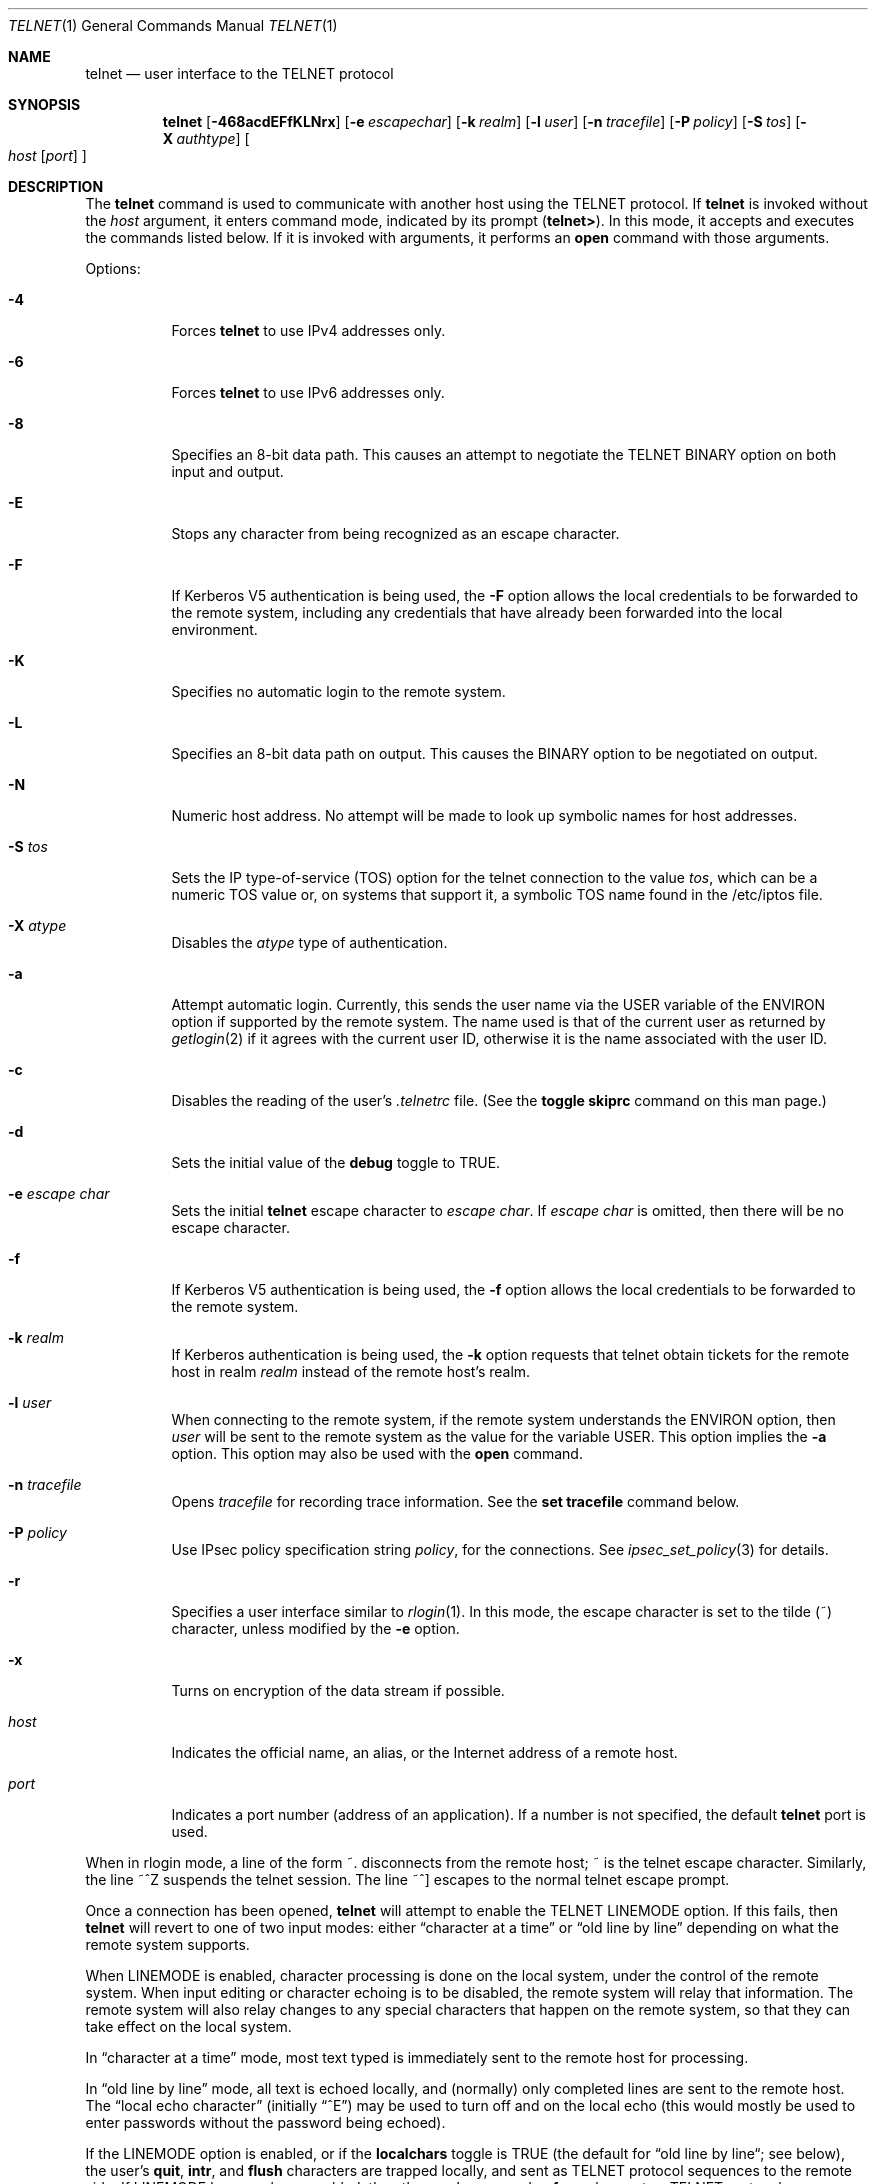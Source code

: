 .\"	$NetBSD: telnet.1,v 1.34.4.1 2018/12/26 14:02:11 pgoyette Exp $
.\"
.\" Copyright (c) 1983, 1990, 1993
.\"	The Regents of the University of California.  All rights reserved.
.\"
.\" Redistribution and use in source and binary forms, with or without
.\" modification, are permitted provided that the following conditions
.\" are met:
.\" 1. Redistributions of source code must retain the above copyright
.\"    notice, this list of conditions and the following disclaimer.
.\" 2. Redistributions in binary form must reproduce the above copyright
.\"    notice, this list of conditions and the following disclaimer in the
.\"    documentation and/or other materials provided with the distribution.
.\" 3. Neither the name of the University nor the names of its contributors
.\"    may be used to endorse or promote products derived from this software
.\"    without specific prior written permission.
.\"
.\" THIS SOFTWARE IS PROVIDED BY THE REGENTS AND CONTRIBUTORS ``AS IS'' AND
.\" ANY EXPRESS OR IMPLIED WARRANTIES, INCLUDING, BUT NOT LIMITED TO, THE
.\" IMPLIED WARRANTIES OF MERCHANTABILITY AND FITNESS FOR A PARTICULAR PURPOSE
.\" ARE DISCLAIMED.  IN NO EVENT SHALL THE REGENTS OR CONTRIBUTORS BE LIABLE
.\" FOR ANY DIRECT, INDIRECT, INCIDENTAL, SPECIAL, EXEMPLARY, OR CONSEQUENTIAL
.\" DAMAGES (INCLUDING, BUT NOT LIMITED TO, PROCUREMENT OF SUBSTITUTE GOODS
.\" OR SERVICES; LOSS OF USE, DATA, OR PROFITS; OR BUSINESS INTERRUPTION)
.\" HOWEVER CAUSED AND ON ANY THEORY OF LIABILITY, WHETHER IN CONTRACT, STRICT
.\" LIABILITY, OR TORT (INCLUDING NEGLIGENCE OR OTHERWISE) ARISING IN ANY WAY
.\" OUT OF THE USE OF THIS SOFTWARE, EVEN IF ADVISED OF THE POSSIBILITY OF
.\" SUCH DAMAGE.
.\"
.\"	from: @(#)telnet.1	8.4 (Berkeley) 2/3/94
.\"
.Dd December 16, 2018
.Dt TELNET 1
.Os
.Sh NAME
.Nm telnet
.Nd user interface to the
.Tn TELNET
protocol
.Sh SYNOPSIS
.Nm
.Op Fl 468acdEFfKLNrx
.Op Fl e Ar escapechar
.Op Fl k Ar realm
.Op Fl l Ar user
.Op Fl n Ar tracefile
.Op Fl P Ar policy
.Op Fl S Ar tos
.Op Fl X Ar authtype
.Oo
.Ar host
.Op Ar port
.Oc
.Sh DESCRIPTION
The
.Nm
command
is used to communicate with another host using the
.Tn TELNET
protocol.
If
.Nm
is invoked without the
.Ar host
argument, it enters command mode,
indicated by its prompt
.Pq Nm telnet\&> .
In this mode, it accepts and executes the commands listed below.
If it is invoked with arguments, it performs an
.Ic open
command with those arguments.
.Pp
Options:
.Bl -tag -width indent
.It Fl 4
Forces
.Nm
to use IPv4 addresses only.
.It Fl 6
Forces
.Nm
to use IPv6 addresses only.
.It Fl 8
Specifies an 8-bit data path.
This causes an attempt to
negotiate the
.Dv TELNET BINARY
option on both input and output.
.It Fl E
Stops any character from being recognized as an escape character.
.It Fl F
If Kerberos V5 authentication is being used, the
.Fl F
option allows the local credentials to be forwarded
to the remote system, including any credentials that
have already been forwarded into the local environment.
.It Fl K
Specifies no automatic login to the remote system.
.It Fl L
Specifies an 8-bit data path on output.
This causes the
BINARY option to be negotiated on output.
.It Fl N
Numeric host address.
No attempt will be made to look up
symbolic names for host addresses.
.It Fl S Ar tos
Sets the IP type-of-service (TOS) option for the telnet
connection to the value
.Ar tos ,
which can be a numeric TOS value
or, on systems that support it, a symbolic
TOS name found in the /etc/iptos file.
.It Fl X Ar atype
Disables the
.Ar atype
type of authentication.
.It Fl a
Attempt automatic login.
Currently, this sends the user name via the
.Ev USER
variable
of the
.Ev ENVIRON
option if supported by the remote system.
The name used is that of the current user as returned by
.Xr getlogin 2
if it agrees with the current user ID,
otherwise it is the name associated with the user ID.
.It Fl c
Disables the reading of the user's
.Pa \&.telnetrc
file.
(See the
.Ic toggle skiprc
command on this man page.)
.It Fl d
Sets the initial value of the
.Ic debug
toggle to
.Dv TRUE .
.It Fl e Ar escape char
Sets the initial
.Nm
escape character to
.Ar escape char .
If
.Ar escape char
is omitted, then
there will be no escape character.
.It Fl f
If Kerberos V5 authentication is being used, the
.Fl f
option allows the local credentials to be forwarded to the remote system.
.It Fl k Ar realm
If Kerberos authentication is being used, the
.Fl k
option requests that telnet obtain tickets for the remote host in
realm
.Ar realm
instead of the remote host's realm.
.It Fl l Ar user
When connecting to the remote system, if the remote system
understands the
.Ev ENVIRON
option, then
.Ar user
will be sent to the remote system as the value for the variable USER.
This option implies the
.Fl a
option.
This option may also be used with the
.Ic open
command.
.It Fl n Ar tracefile
Opens
.Ar tracefile
for recording trace information.
See the
.Ic set tracefile
command below.
.It Fl P Ar policy
Use IPsec policy specification string
.Ar policy ,
for the connections.
See
.Xr ipsec_set_policy 3
for details.
.It Fl r
Specifies a user interface similar to
.Xr rlogin 1 .
In this
mode, the escape character is set to the tilde (~) character,
unless modified by the
.Fl e
option.
.It Fl x
Turns on encryption of the data stream if possible.
.It Ar host
Indicates the official name, an alias, or the Internet address
of a remote host.
.It Ar port
Indicates a port number (address of an application).
If a number is
not specified, the default
.Nm
port is used.
.El
.Pp
When in rlogin mode, a line of the form ~.
disconnects from the
remote host; ~ is the telnet escape character.
Similarly, the line ~^Z suspends the telnet session.
The line ~^] escapes to the normal telnet escape prompt.
.Pp
Once a connection has been opened,
.Nm
will attempt to enable the
.Dv TELNET LINEMODE
option.
If this fails, then
.Nm
will revert to one of two input modes:
either \*(Lqcharacter at a time\*(Rq
or \*(Lqold line by line\*(Rq
depending on what the remote system supports.
.Pp
When
.Dv LINEMODE
is enabled, character processing is done on the
local system, under the control of the remote system.
When input
editing or character echoing is to be disabled, the remote system
will relay that information.
The remote system will also relay
changes to any special characters that happen on the remote
system, so that they can take effect on the local system.
.Pp
In \*(Lqcharacter at a time\*(Rq mode, most
text typed is immediately sent to the remote host for processing.
.Pp
In \*(Lqold line by line\*(Rq mode, all text is echoed locally,
and (normally) only completed lines are sent to the remote host.
The \*(Lqlocal echo character\*(Rq (initially \*(Lq^E\*(Rq) may be used
to turn off and on the local echo
(this would mostly be used to enter passwords
without the password being echoed).
.Pp
If the
.Dv LINEMODE
option is enabled, or if the
.Ic localchars
toggle is
.Dv TRUE
(the default for \*(Lqold line by line\*(Lq; see below),
the user's
.Ic quit  ,
.Ic intr ,
and
.Ic flush
characters are trapped locally, and sent as
.Tn TELNET
protocol sequences to the remote side.
If
.Dv LINEMODE
has ever been enabled, then the user's
.Ic susp
and
.Ic eof
are also sent as
.Tn TELNET
protocol sequences,
and
.Ic quit
is sent as a
.Dv TELNET ABORT
instead of
.Dv BREAK .
There are options (see
.Ic toggle
.Ic autoflush
and
.Ic toggle
.Ic autosynch
below)
which cause this action to flush subsequent output to the terminal
(until the remote host acknowledges the
.Tn TELNET
sequence) and flush previous terminal input
(in the case of
.Ic quit
and
.Ic intr  ) .
.Pp
While connected to a remote host,
.Nm
command mode may be entered by typing the
.Nm
\*(Lqescape character\*(Rq (initially \*(Lq^]\*(Rq).
When in command mode, the normal terminal editing conventions are available.
.Pp
The following
.Nm
commands are available.
Only enough of each command to uniquely identify it need be typed
(this is also true for arguments to the
.Ic mode  ,
.Ic set ,
.Ic toggle  ,
.Ic unset ,
.Ic slc  ,
.Ic environ ,
and
.Ic display
commands).
.Bl -tag -width "mode type"
.It Ic auth Ar argument ...
The auth command manipulates the information sent through the
.Dv TELNET AUTHENTICATE
option.
Valid arguments for the
auth command are as follows:
.Bl -tag -width "disable type"
.It Ic disable Ar type
Disables the specified type of authentication.
To obtain a list of available types, use the
.Ic auth disable \&?
command.
.It Ic enable Ar type
Enables the specified type of authentication.
To obtain a list of available types, use the
.Ic auth enable \&?
command.
.It Ic status
Lists the current status of the various types of
authentication.
.El
.It Ic close
Close a
.Tn TELNET
session and return to command mode.
.It Ic display Ar argument ...
Displays all, or some, of the
.Ic set
and
.Ic toggle
values (see below).
.It Ic encrypt Ar argument ...
The encrypt command manipulates the information sent through the
.Dv TELNET ENCRYPT
option.
.Pp
Note:  Because of export controls, the
.Dv TELNET ENCRYPT
option is not supported outside of the United States and Canada.
.Pp
Valid arguments for the encrypt command are:
.Bl -tag -width Ar
.It Ic disable Ar type Ic [input|output]
Disables the specified type of encryption.
If you omit the input and output, both input and output
are disabled.
To obtain a list of available types, use the
.Ic encrypt disable \&?
command.
.It Ic enable Ar type Ic [input|output]
Enables the specified type of encryption.
If you omit input and output, both input and output are
enabled.
To obtain a list of available types, use the
.Ic encrypt enable \&?
command.
.It Ic input
This is the same as the
.Ic encrypt start input
command.
.It Ic -input
This is the same as the
.Ic encrypt stop input
command.
.It Ic output
This is the same as the
.Ic encrypt start output
command.
.It Ic -output
This is the same as the
.Ic encrypt stop output
command.
.It Ic start Ic [input|output]
Attempts to start encryption.
If you omit
.Ic input
and
.Ic output ,
both input and output are enabled.
To obtain a list of available types, use the
.Ic encrypt enable \&?
command.
.It Ic status
Lists the current status of encryption.
.It Ic stop Ic [input|output]
Stops encryption.
If you omit input and output,
encryption is on both input and output.
.It Ic type Ar type
Sets the default type of encryption to be used
with later
.Ic encrypt start
or
.Ic encrypt stop
commands.
.El
.It Ic environ Ar arguments ...
The
.Ic environ
command is used to manipulate the
variables that may be sent through the
.Dv TELNET ENVIRON
option.
The initial set of variables is taken from the users
environment, with only the
.Ev DISPLAY
and
.Ev PRINTER
variables being exported by default.
The
.Ev USER
variable is also exported if the
.Fl a
or
.Fl l
options are used.
.Pp
Valid arguments for the
.Ic environ
command are:
.Bl -tag -width Fl
.It Ic define Ar variable value
Define the variable
.Ar variable
to have a value of
.Ar value .
Any variables defined by this command are automatically exported.
The
.Ar value
may be enclosed in single or double quotes so
that tabs and spaces may be included.
.It Ic undefine Ar variable
Remove
.Ar variable
from the list of environment variables.
.It Ic export Ar variable
Mark the variable
.Ar variable
to be exported to the remote side.
.It Ic unexport Ar variable
Mark the variable
.Ar variable
to not be exported unless
explicitly asked for by the remote side.
.It Ic list
List the current set of environment variables.
Those marked with a
.Cm *
will be sent automatically,
other variables will only be sent if explicitly requested.
.It Ic \&?
Prints out help information for the
.Ic environ
command.
.El
.It Ic logout
Sends the
.Dv TELNET LOGOUT
option to the remote side.
This command is similar to a
.Ic close
command; however, if the remote side does not support the
.Dv LOGOUT
option, nothing happens.
If, however, the remote side does support the
.Dv LOGOUT
option, this command should cause the remote side to close the
.Tn TELNET
connection.
If the remote side also supports the concept of
suspending a user's session for later reattachment,
the logout argument indicates that you
should terminate the session immediately.
.It Ic mode Ar type
.Ar Type
is one of several options, depending on the state of the
.Tn TELNET
session.
The remote host is asked for permission to go into the requested mode.
If the remote host is capable of entering that mode, the requested
mode will be entered.
.Bl -tag -width Ar
.It Ic character
Disable the
.Dv TELNET LINEMODE
option, or, if the remote side does not understand the
.Dv LINEMODE
option, then enter \*(Lqcharacter at a time\*(Lq mode.
.It Ic line
Enable the
.Dv TELNET LINEMODE
option, or, if the remote side does not understand the
.Dv LINEMODE
option, then attempt to enter \*(Lqold-line-by-line\*(Lq mode.
.It Ic isig Pq Ic \-isig
Attempt to enable (disable) the
.Dv TRAPSIG
mode of the
.Dv LINEMODE
option.
This requires that the
.Dv LINEMODE
option be enabled.
.It Ic edit Pq Ic \-edit
Attempt to enable (disable) the
.Dv EDIT
mode of the
.Dv LINEMODE
option.
This requires that the
.Dv LINEMODE
option be enabled.
.It Ic softtabs Pq Ic \-softtabs
Attempt to enable (disable) the
.Dv SOFT_TAB
mode of the
.Dv LINEMODE
option.
This requires that the
.Dv LINEMODE
option be enabled.
.It Ic litecho Pq Ic \-litecho
Attempt to enable (disable) the
.Dv LIT_ECHO
mode of the
.Dv LINEMODE
option.
This requires that the
.Dv LINEMODE
option be enabled.
.It Ic \&?
Prints out help information for the
.Ic mode
command.
.El
.It Ic open Ar host Oo Fl l Ar user Oc Oo Fl a Oc Oo Oo \&- Oc Ns Ar port Oc
Open a connection to the named host.
If no port number
is specified,
.Nm
will attempt to contact a
.Tn TELNET
server at the default port.
The host specification may be either a host name (see
.Xr hosts 5 )
or an Internet address specified in the \*(Lqdot notation\*(Rq (see
.Xr inet 3 ) .
The
.Fl l
option may be used to specify the user name
to be passed to the remote system via the
.Ev ENVIRON
option.
If a port is specified
.Nm
omits any automatic initialisation of
.Tn TELNET
options.
When the port number is preceded by a minus sign,
the initial option negotiation is done.
.Pp
After establishing a connection, the file
.Pa \&.telnetrc
in the
user's home directory is read.
Lines beginning with a # are
comment lines.
Blank lines are ignored.
Lines that begin
without white space are the start of a machine entry.
The first thing on such a line is a string identifying the machine
that is being connected to.
It may be the hostname or numeric address specified as the argument
.Ar host ,
the canonical name of that string as determined by
.Xr getaddrinfo 3 ,
or the string
.Dq DEFAULT
indicating all hosts.
The rest of the line, and successive
lines that begin with white space are assumed to be
.Nm
commands and are processed as if they had been typed
in manually to the
.Nm
command prompt.
.It Ic quit
Close any open
.Tn TELNET
session and exit
.Nm .
An end of file (in command mode) will also close a session and exit.
.It Ic send Ar arguments
Sends one or more special character sequences to the remote host.
The following are the arguments which may be specified
(more than one argument may be specified at a time):
.Bl -tag -width escape
.It Ic abort
Sends the
.Dv TELNET ABORT
(Abort
processes)
sequence.
.It Ic ao
Sends the
.Dv TELNET AO
(Abort Output) sequence, which should cause the remote system to flush
all output
.Em from
the remote system
.Em to
the user's terminal.
.It Ic ayt
Sends the
.Dv TELNET AYT
(Are You There)
sequence, to which the remote system may or may not choose to respond.
.It Ic brk
Sends the
.Dv TELNET BRK
(Break) sequence, which may have significance to the remote
system.
.It Ic ec
Sends the
.Dv TELNET EC
(Erase Character)
sequence, which should cause the remote system to erase the last character
entered.
.It Ic el
Sends the
.Dv TELNET EL
(Erase Line)
sequence, which should cause the remote system to erase the line currently
being entered.
.It Ic eof
Sends the
.Dv TELNET EOF
(End Of File)
sequence.
.It Ic eor
Sends the
.Dv TELNET EOR
(End of Record)
sequence.
.It Ic escape
Sends the current
.Nm
escape character (initially \*(Lq^\*(Rq).
.It Ic ga
Sends the
.Dv TELNET GA
(Go Ahead)
sequence, which likely has no significance to the remote system.
.It Ic getstatus
If the remote side supports the
.Dv TELNET STATUS
command,
.Ic getstatus
will send the subnegotiation to request that the server send
its current option status.
.It Ic ip
Sends the
.Dv TELNET IP
(Interrupt Process) sequence, which should cause the remote
system to abort the currently running process.
.It Ic nop
Sends the
.Dv TELNET NOP
(No OPeration)
sequence.
.It Ic susp
Sends the
.Dv TELNET SUSP
(SUSPend process)
sequence.
.It Ic synch
Sends the
.Dv TELNET SYNCH
sequence.
This sequence causes the remote system to discard all previously typed
(but not yet read) input.
This sequence is sent as
.Tn TCP
urgent
data (and may not work if the remote system is a
.Bx 4.2
system \(em if
it doesn't work, a lower case \*(Lqr\*(Rq may be echoed on the terminal).
.It Ic do Ar cmd
.It Ic dont Ar cmd
.It Ic will Ar cmd
.It Ic wont Ar cmd
Sends the
.Dv TELNET DO
.Ar cmd
sequence.
.Ar Cmd
can be either a decimal number between 0 and 255,
or a symbolic name for a specific
.Dv TELNET
command.
.Ar Cmd
can also be either
.Ic help
or
.Ic \&?
to print out help information, including
a list of known symbolic names.
.It Ic \&?
Prints out help information for the
.Ic send
command.
.El
.It Ic set Ar argument value
.It Ic unset Ar argument value
The
.Ic set
command will set any one of a number of
.Nm
variables to a specific value or to
.Dv TRUE .
The special value
.Ic off
turns off the function associated with
the variable, this is equivalent to using the
.Ic unset
command.
The
.Ic unset
command will disable or set to
.Dv FALSE
any of the specified functions.
The values of variables may be interrogated with the
.Ic display
command.
The variables which may be set or unset, but not toggled, are
listed here.
In addition, any of the variables for the
.Ic toggle
command may be explicitly set or unset using
the
.Ic set
and
.Ic unset
commands.
.Bl -tag -width escape
.It Ic ayt
If
.Tn TELNET
is in localchars mode, or
.Dv LINEMODE
is enabled, and the status character is typed, a
.Dv TELNET AYT
sequence (see
.Ic send ayt
above) is sent to the
remote host.
The initial value for the "Are You There"
character is the terminal's status character.
.It Ic echo
This is the value (initially \*(Lq^E\*(Rq) which, when in
\*(Lqline by line\*(Rq mode, toggles between doing local echoing
of entered characters (for normal processing), and suppressing
echoing of entered characters (for entering, say, a password).
.It Ic eof
If
.Nm
is operating in
.Dv LINEMODE
or \*(Lqold line by line\*(Rq mode, entering this character
as the first character on a line will cause this character to be
sent to the remote system.
The initial value of the eof character is taken to be the terminal's
.Ic eof
character.
.It Ic erase
If
.Nm
is in
.Ic localchars
mode (see
.Ic toggle
.Ic localchars
below),
.Sy and
if
.Nm
is operating in \*(Lqcharacter at a time\*(Rq mode, then when this
character is typed, a
.Dv TELNET EC
sequence (see
.Ic send
.Ic ec
above)
is sent to the remote system.
The initial value for the erase character is taken to be
the terminal's
.Ic erase
character.
.It Ic escape
This is the
.Nm
escape character (initially \*(Lq^[\*(Rq) which causes entry
into
.Nm
command mode (when connected to a remote system).
.It Ic flushoutput
If
.Nm
is in
.Ic localchars
mode (see
.Ic toggle
.Ic localchars
below)
and the
.Ic flushoutput
character is typed, a
.Dv TELNET AO
sequence (see
.Ic send
.Ic ao
above)
is sent to the remote host.
The initial value for the flush character is taken to be
the terminal's
.Ic flush
character.
.It Ic forw1
.It Ic forw2
If
.Tn TELNET
is operating in
.Dv LINEMODE ,
these are the
characters that, when typed, cause partial lines to be
forwarded to the remote system.
The initial value for
the forwarding characters are taken from the terminal's
eol and eol2 characters.
.It Ic interrupt
If
.Nm
is in
.Ic localchars
mode (see
.Ic toggle
.Ic localchars
below)
and the
.Ic interrupt
character is typed, a
.Dv TELNET IP
sequence (see
.Ic send
.Ic ip
above)
is sent to the remote host.
The initial value for the interrupt character is taken to be
the terminal's
.Ic intr
character.
.It Ic kill
If
.Nm
is in
.Ic localchars
mode (see
.Ic toggle
.Ic localchars
below),
.Ic and
if
.Nm
is operating in \*(Lqcharacter at a time\*(Rq mode, then when this
character is typed, a
.Dv TELNET EL
sequence (see
.Ic send
.Ic el
above)
is sent to the remote system.
The initial value for the kill character is taken to be
the terminal's
.Ic kill
character.
.It Ic lnext
If
.Nm
is operating in
.Dv LINEMODE
or \*(Lqold line by line\*(Lq mode, then this character is taken to
be the terminal's
.Ic lnext
character.
The initial value for the lnext character is taken to be
the terminal's
.Ic lnext
character.
.It Ic quit
If
.Nm
is in
.Ic localchars
mode (see
.Ic toggle
.Ic localchars
below)
and the
.Ic quit
character is typed, a
.Dv TELNET BRK
sequence (see
.Ic send
.Ic brk
above)
is sent to the remote host.
The initial value for the quit character is taken to be
the terminal's
.Ic quit
character.
.It Ic reprint
If
.Nm
is operating in
.Dv LINEMODE
or \*(Lqold line by line\*(Lq mode, then this character is taken to
be the terminal's
.Ic reprint
character.
The initial value for the reprint character is taken to be
the terminal's
.Ic reprint
character.
.It Ic rlogin
This is the rlogin escape character.
If set, the normal
.Tn TELNET
escape character is ignored unless it is
preceded by this character at the beginning of a line.
This character, at the beginning of a line followed by
a "."  closes the connection; when followed by a ^Z it
suspends the
.Nm
command.
The initial state is to
disable the rlogin escape character.
.It Ic start
If the
.Dv TELNET TOGGLE-FLOW-CONTROL
option has been enabled,
then this character is taken to
be the terminal's
.Ic start
character.
The initial value for the start character is taken to be
the terminal's
.Ic start
character.
.It Ic stop
If the
.Dv TELNET TOGGLE-FLOW-CONTROL
option has been enabled,
then this character is taken to
be the terminal's
.Ic stop
character.
The initial value for the stop character is taken to be
the terminal's
.Ic stop
character.
.It Ic susp
If
.Nm
is in
.Ic localchars
mode, or
.Dv LINEMODE
is enabled, and the
.Ic suspend
character is typed, a
.Dv TELNET SUSP
sequence (see
.Ic send
.Ic susp
above)
is sent to the remote host.
The initial value for the suspend character is taken to be
the terminal's
.Ic suspend
character.
.It Ic tracefile
This is the file to which the output, caused by
.Ic netdata
or
.Ic option
tracing being
.Dv TRUE ,
will be written.
If it is set to
.Dq Fl ,
then tracing information will be written to standard output (the default).
.It Ic worderase
If
.Nm
is operating in
.Dv LINEMODE
or \*(Lqold line by line\*(Lq mode, then this character is taken to
be the terminal's
.Ic worderase
character.
The initial value for the worderase character is taken to be
the terminal's
.Ic worderase
character.
.It Ic \&?
Displays the legal
.Ic set
.Pq Ic unset
commands.
.El
.It Ic slc Ar state
The
.Ic slc
command (Set Local Characters) is used to set
or change the state of the special
characters when the
.Dv TELNET LINEMODE
option has
been enabled.
Special characters are characters that get
mapped to
.Tn TELNET
commands sequences (like
.Ic ip
or
.Ic quit  )
or line editing characters (like
.Ic erase
and
.Ic kill  ) .
By default, the local special characters are exported.
.Bl -tag -width Fl
.It Ic check
Verify the current settings for the current special characters.
The remote side is requested to send all the current special
character settings, and if there are any discrepancies with
the local side, the local side will switch to the remote value.
.It Ic export
Switch to the local defaults for the special characters.
The
local default characters are those of the local terminal at
the time when
.Nm
was started.
.It Ic import
Switch to the remote defaults for the special characters.
The remote default characters are those of the remote system
at the time when the
.Tn TELNET
connection was established.
.It Ic \&?
Prints out help information for the
.Ic slc
command.
.El
.It Ic status
Show the current status of
.Nm .
This includes the peer one is connected to, as well
as the current mode.
.It Ic toggle Ar arguments ...
Toggle (between
.Dv TRUE
and
.Dv FALSE )
various flags that control how
.Nm
responds to events.
These flags may be set explicitly to
.Dv TRUE
or
.Dv FALSE
using the
.Ic set
and
.Ic unset
commands listed above.
More than one argument may be specified.
The state of these flags may be interrogated with the
.Ic display
command.
Valid arguments are:
.Bl -tag -width Ar
.It Ic authdebug
Turns on debugging information for the authentication code.
.It Ic autoflush
If
.Ic autoflush
and
.Ic localchars
are both
.Dv TRUE ,
then when the
.Ic ao  ,
or
.Ic quit
characters are recognized (and transformed into
.Tn TELNET
sequences; see
.Ic set
above for details),
.Nm
refuses to display any data on the user's terminal
until the remote system acknowledges (via a
.Dv TELNET TIMING MARK
option)
that it has processed those
.Tn TELNET
sequences.
The initial value for this toggle is
.Dv TRUE
if the terminal user had not
done an "stty noflsh", otherwise
.Dv FALSE
(see
.Xr stty 1 ) .
.It Ic autodecrypt
When the
.Dv TELNET ENCRYPT
option is negotiated, by
default the actual encryption (decryption) of the data
stream does not start automatically.
The autoencrypt
(autodecrypt) command states that encryption of the
output (input) stream should be enabled as soon as
possible.
.Pp
Note:  Because of export controls, the
.Dv TELNET ENCRYPT
option is not supported outside the United States and Canada.
.It Ic autologin
If the remote side supports the
.Dv TELNET AUTHENTICATION
option
.Tn TELNET
attempts to use it to perform automatic authentication.
If the
.Dv AUTHENTICATION
option is not supported, the user's login
name are propagated through the
.Dv TELNET ENVIRON
option.
This command is the same as specifying the
.Fl a
option on the
.Ic open
command.
.It Ic autosynch
If
.Ic autosynch
and
.Ic localchars
are both
.Dv TRUE ,
then when either the
.Ic intr
or
.Ic quit
characters is typed (see
.Ic set
above for descriptions of the
.Ic intr
and
.Ic quit
characters), the resulting
.Tn TELNET
sequence sent is followed by the
.Dv TELNET SYNCH
sequence.
This procedure
.Ic should
cause the remote system to begin throwing away all previously
typed input until both of the
.Tn TELNET
sequences have been read and acted upon.
The initial value of this toggle is
.Dv FALSE .
.It Ic binary
Enable or disable the
.Dv TELNET BINARY
option on both input and output.
.It Ic inbinary
Enable or disable the
.Dv TELNET BINARY
option on input.
.It Ic outbinary
Enable or disable the
.Dv TELNET BINARY
option on output.
.It Ic crlf
If this is
.Dv TRUE ,
then carriage returns will be sent as
.Li <CR><LF> .
If this is
.Dv FALSE ,
then carriage returns will be send as
.Li <CR><NUL> .
The initial value for this toggle is
.Dv FALSE .
.It Ic crmod
Toggle carriage return mode.
When this mode is enabled, most carriage return characters received from
the remote host will be mapped into a carriage return followed by
a line feed.
This mode does not affect those characters typed by the user, only
those received from the remote host.
This mode is not very useful unless the remote host
only sends carriage return, but never line feed.
The initial value for this toggle is
.Dv FALSE .
.It Ic debug
Toggles socket level debugging (useful only to the
.Ic super user  ) .
The initial value for this toggle is
.Dv FALSE .
.It Ic encdebug
Turns on debugging information for the encryption code.
.It Ic localchars
If this is
.Dv TRUE ,
then the
.Ic flush  ,
.Ic interrupt ,
.Ic quit  ,
.Ic erase ,
and
.Ic kill
characters (see
.Ic set
above) are recognized locally, and transformed into (hopefully) appropriate
.Tn TELNET
control sequences
(respectively
.Ic ao  ,
.Ic ip ,
.Ic brk  ,
.Ic ec ,
and
.Ic el  ;
see
.Ic send
above).
The initial value for this toggle is
.Dv TRUE
in \*(Lqold line by line\*(Rq mode,
and
.Dv FALSE
in \*(Lqcharacter at a time\*(Rq mode.
When the
.Dv LINEMODE
option is enabled, the value of
.Ic localchars
is ignored, and assumed to always be
.Dv TRUE .
If
.Dv LINEMODE
has ever been enabled, then
.Ic quit
is sent as
.Ic abort  ,
and
.Ic eof and
.Ic suspend
are sent as
.Ic eof and
.Ic susp
(see
.Ic send
above).
.It Ic netdata
Toggles the display of all network data (in hexadecimal format).
The initial value for this toggle is
.Dv FALSE .
.It Ic options
Toggles the display of some internal
.Nm
protocol processing (having to do with
.Tn TELNET
options).
The initial value for this toggle is
.Dv FALSE .
.It Ic prettydump
When the
.Ic netdata
toggle is enabled, if
.Ic prettydump
is enabled the output from the
.Ic netdata
command will be formatted in a more user readable format.
Spaces are put between each character in the output, and the
beginning of any
.Tn TELNET
escape sequence is preceded by a '*' to aid in locating them.
.It Ic skiprc
When the skiprc toggle is
.Dv TRUE ,
.Tn TELNET
skips the reading of the
.Pa \&.telnetrc
file in the users home
directory when connections are opened.
The initial
value for this toggle is
.Dv FALSE .
.It Ic termdata
Toggles the display of all terminal data (in hexadecimal format).
The initial value for this toggle is
.Dv FALSE .
.It Ic verbose_encrypt
When the
.Ic verbose_encrypt
toggle is
.Dv TRUE ,
.Nm
prints out a message each time encryption is enabled or
disabled.
The initial value for this toggle is
.Dv FALSE .
Note:  Because of export controls, data encryption
is not supported outside of the United States and Canada.
.It Ic \&?
Displays the legal
.Ic toggle
commands.
.El
.It Ic z
Suspend
.Nm  .
This command only works when the user is using the
.Xr csh 1 .
.It Ic \&! Op Ar command
Execute a single command in a subshell on the local
system.
If
.Ar command
is omitted, then an interactive
subshell is invoked.
.It Ic \&? Op Ar command
Get help.
With no arguments,
.Nm
prints a help summary.
If a command is specified,
.Nm
will print the help information for just that command.
.El
.Sh ENVIRONMENT
.Nm
uses at least the
.Ev HOME ,
.Ev SHELL ,
.Ev DISPLAY ,
and
.Ev TERM
environment variables.
Other environment variables may be propagated
to the other side via the
.Dv TELNET ENVIRON
option.
.Sh FILES
.Bl -tag -width ~/.telnetrc -compact
.It Pa ~/.telnetrc
user customized telnet startup values
.El
.Sh HISTORY
The
.Nm
command appeared in
.Bx 4.2 .
IPsec support was added by WIDE/KAME project, in 1999.
.Sh NOTES
On some remote systems, echo has to be turned off manually when in
\*(Lqold line by line\*(Rq mode.
.Pp
In \*(Lqold line by line\*(Rq mode or
.Dv LINEMODE
the terminal's
.Ic eof
character is only recognized (and sent to the remote system)
when it is the first character on a line.
